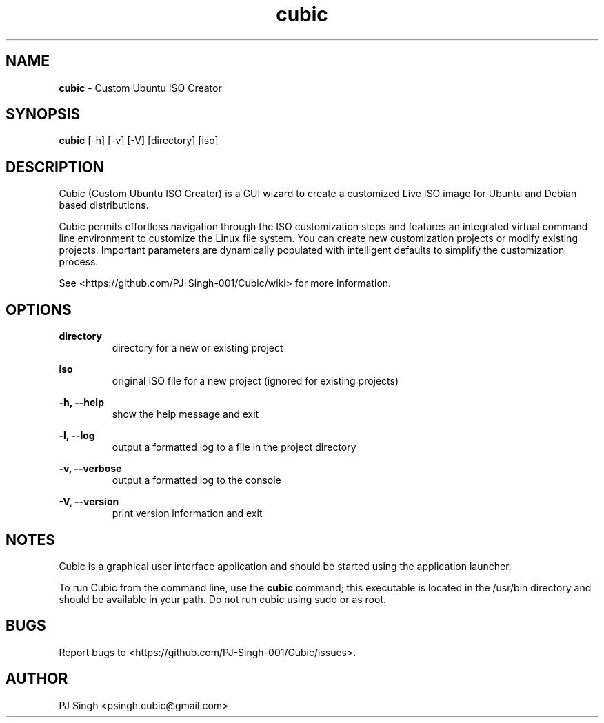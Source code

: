 .\" Manual page for cubic.
.\" Copyright (C) 2015, 2020, 2024 PJ Singh <psingh.cubic@gmail.com>

.TH cubic 1 "September 1, 2024" "" "Cubic"

.SH NAME
\fBcubic\fR - Custom Ubuntu ISO Creator

.SH SYNOPSIS
\fBcubic\fR [-h] [-v] [-V] [directory] [iso]

.SH DESCRIPTION
Cubic (Custom Ubuntu ISO Creator) is a GUI wizard to create a customized Live
ISO image for Ubuntu and Debian based distributions.
.PP
Cubic permits effortless navigation through the ISO customization steps and
features an integrated virtual command line environment to customize the Linux
file system. You can create new customization projects or modify existing
projects. Important parameters are dynamically populated with intelligent
defaults to simplify the customization process.
.PP
See <https://github.com/PJ-Singh-001/Cubic/wiki> for more information.

.SH OPTIONS

\fBdirectory\fR
.RS
directory for a new or existing project
.RE

\fBiso\fR
.RS
original ISO file for a new project (ignored for existing projects)
.RE

\fB-h, --help\fR
.RS
show the help message and exit
.RE

\fB-l, --log\fR
.RS
output a formatted log to a file in the project directory
.RE

\fB-v, --verbose\fR
.RS
output a formatted log to the console
.RE

\fB-V, --version\fR
.RS
print version information and exit
.RE

.SH NOTES
Cubic is a graphical user interface application and should be started using the
application launcher.
.PP
To run Cubic from the command line, use the \fBcubic\fR command; this executable
is located in the /usr/bin directory and should be available in your path. Do
not run cubic using sudo or as root.

.SH BUGS
Report bugs to <https://github.com/PJ-Singh-001/Cubic/issues>.

.SH AUTHOR
PJ Singh <psingh.cubic@gmail.com>
